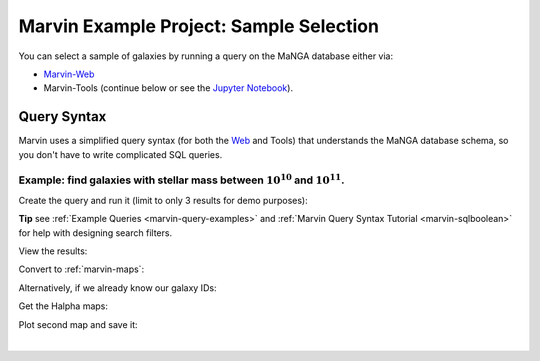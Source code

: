 .. _example-project-sample-selection:

.. ipython:: python
   :suppress:

   import matplotlib
   matplotlib.style.use('seaborn-darkgrid')
   from marvin import config
   config.mode = 'remote'


Marvin Example Project: Sample Selection
========================================

You can select a sample of galaxies by running a query on the MaNGA database either via:

- `Marvin-Web <https://sas.sdss.org/marvin2/search/>`_
- Marvin-Tools (continue below or see the `Jupyter Notebook <https://github.com/sdss/marvin/blob/master/docs/sphinx/jupyter/example_project_sample_selection.ipynb>`_).


Query Syntax
------------

Marvin uses a simplified query syntax (for both the `Web <https://sas.sdss.org/marvin2/search/>`_ and Tools) that understands the MaNGA database schema, so you don't have to write complicated SQL queries.


Example: find galaxies with stellar mass between :math:`10^{10}` and :math:`10^{11}`.
`````````````````````````````````````````````````````````````````````````````````````

Create the query and run it (limit to only 3 results for demo purposes):

.. ipython:: python

    from marvin.tools.query import doQuery
    
    q, r = doQuery(searchfilter='nsa.sersic_logmass >= 10 and nsa.sersic_logmass <= 11', limit=3)

**Tip** see :ref:`Example Queries <marvin-query-examples>` and :ref:`Marvin Query Syntax Tutorial <marvin-sqlboolean>` for help with designing search filters.

View the results:

.. ipython:: python

    df = r.toDF()
    df

Convert to :ref:`marvin-maps`:

.. ipython:: python

    r.convertToTool('maps')

    r.objects
    
    galaxies = r.objects


Alternatively, if we already know our galaxy IDs:

.. ipython:: python

    from marvin.tools.maps import Maps
    
    mangaids = ['1-245458', '1-22301', '1-605884']
    
    galaxies = [Maps(mangaid=mangaid) for mangaid in mangaids]


Get the Halpha maps:

.. ipython:: python

    haflux_maps = [galaxy['emline_gflux_ha_6564'] for galaxy in galaxies]


Plot second map and save it:

.. ipython:: python
    
    import matplotlib.pyplot as plt
    
    fig, ax = haflux_maps[1].plot()
    
    plt.savefig('haflux_7992-6101.png')


.. image:: ../_static/haflux_7992-6101.png


|
